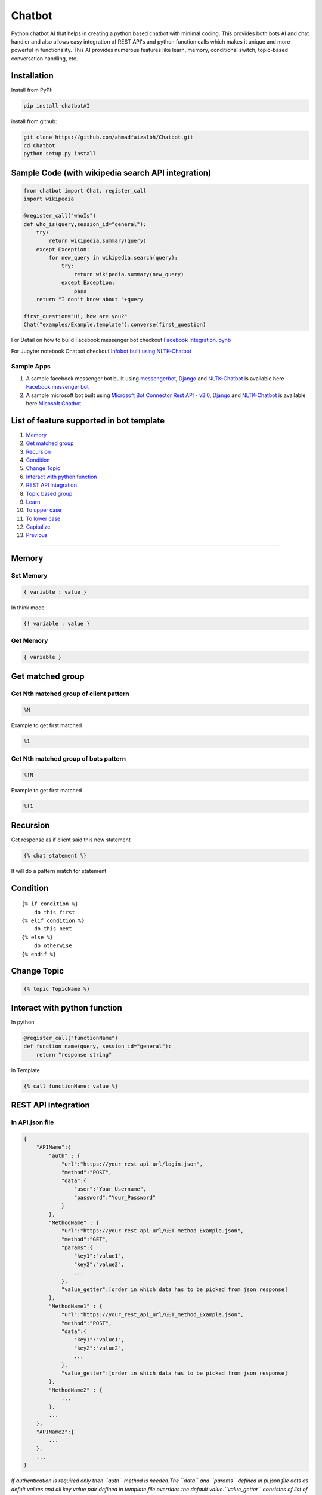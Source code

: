 Chatbot
=======

Python chatbot AI that helps in creating a python based chatbot with
minimal coding. This provides both bots AI and chat handler and also
allows easy integration of REST API's and python function calls which
makes it unique and more powerful in functionality. This AI provides
numerous features like learn, memory, conditional switch, topic-based
conversation handling, etc.

Installation
------------

Install from PyPI:

.. code:: sh

    pip install chatbotAI

install from github:

.. code:: sh

    git clone https://github.com/ahmadfaizalbh/Chatbot.git
    cd Chatbot
    python setup.py install

Sample Code (with wikipedia search API integration)
---------------------------------------------------

.. code:: python

    from chatbot import Chat, register_call
    import wikipedia

    @register_call("whoIs")
    def who_is(query,session_id="general"):
        try:
            return wikipedia.summary(query)
        except Exception:
            for new_query in wikipedia.search(query):
                try:
                    return wikipedia.summary(new_query)
                except Exception:
                    pass
        return "I don't know about "+query

    first_question="Hi, how are you?"
    Chat("examples/Example.template").converse(first_question)

For Detail on how to build Facebook messenger bot checkout `Facebook
Integration.ipynb <https://github.com/ahmadfaizalbh/Meetup-Resources/blob/master/Facebook%20Integration.ipynb>`__

For Jupyter notebook Chatbot checkout `Infobot built using
NLTK-Chatbot <https://github.com/ahmadfaizalbh/Meetup-Resources/blob/master/How%20to%20build%20a%20bot.ipynb>`__

Sample Apps
^^^^^^^^^^^

1. A sample facebook messenger bot built using
   `messengerbot <https://github.com/geeknam/messengerbot/pulls>`__,
   `Django <https://github.com/django/django>`__ and
   `NLTK-Chatbot <#chatbot>`__ is available here `Facebook messenger
   bot <https://github.com/ahmadfaizalbh/FacebookMessengerBot/>`__
2. A sample microsoft bot built using `Microsoft Bot Connector Rest API
   -
   v3.0 <https://docs.botframework.com/en-us/restapi/connector/#navtitle>`__,
   `Django <https://github.com/django/django>`__ and
   `NLTK-Chatbot <#chatbot>`__ is available here `Micosoft
   Chatbot <https://github.com/ahmadfaizalbh/Microsoft-chatbot/>`__

List of feature supported in bot template
-----------------------------------------

1.  `Memory <#memory>`__
2.  `Get matched group <#get-matched-group>`__
3.  `Recursion <#recursion>`__
4.  `Condition <#condition>`__
5.  `Change Topic <#change-topic>`__
6.  `Interact with python function <#interact-with-python-function>`__
7.  `REST API integration <#rest-api-integration>`__
8.  `Topic based group <#topic-based-group>`__
9.  `Learn <#learn>`__
10. `To upper case <#to-upper-case>`__
11. `To lower case <#to-lower-case>`__
12. `Capitalize <#capitalize>`__
13. `Previous <#previous>`__

--------------

Memory
------

Set Memory
^^^^^^^^^^

.. code:: sh

    { variable : value }

In think mode

.. code:: sh

    {! variable : value }

Get Memory
^^^^^^^^^^

.. code:: sh

    { variable }

Get matched group
-----------------

Get Nth matched group of client pattern
^^^^^^^^^^^^^^^^^^^^^^^^^^^^^^^^^^^^^^^

.. code:: sh

    %N

Example to get first matched

.. code:: sh

    %1

Get Nth matched group of bots pattern
^^^^^^^^^^^^^^^^^^^^^^^^^^^^^^^^^^^^^

.. code:: sh

    %!N

Example to get first matched

.. code:: sh

    %!1

Recursion
---------

Get response as if client said this new statement

.. code:: sh

    {% chat statement %}

It will do a pattern match for statement

Condition
---------

::

    {% if condition %}
        do this first
    {% elif condition %}
        do this next 
    {% else %}
        do otherwise
    {% endif %}

Change Topic
------------

.. code:: sh

    {% topic TopicName %}

Interact with python function
-----------------------------


In python

.. code:: python

    @register_call("functionName")
    def function_name(query, session_id="general"):
        return "response string"

In Template

.. code:: sh

    {% call functionName: value %}

REST API integration
--------------------

In API.json file
^^^^^^^^^^^^^^^^

.. code:: sh

    {
        "APIName":{
            "auth" : {
                "url":"https://your_rest_api_url/login.json",
                "method":"POST",
                "data":{
                    "user":"Your_Username",
                    "password":"Your_Password"
                }
            },
            "MethodName" : {
                "url":"https://your_rest_api_url/GET_method_Example.json",
                "method":"GET",
                "params":{
                    "key1":"value1",
                    "key2":"value2",
                    ...
                },
                "value_getter":[order in which data has to be picked from json response]
            },
            "MethodName1" : {
                "url":"https://your_rest_api_url/GET_method_Example.json",
                "method":"POST",
                "data":{
                    "key1":"value1",
                    "key2":"value2",
                    ...
                },
                "value_getter":[order in which data has to be picked from json response]
            },
            "MethodName2" : {
                ...
            },
            ...
        },
        "APIName2":{
            ...
        },
        ...
    }

*If authentication is required only then ``auth`` method is needed.The
``data`` and ``params`` defined in pi.json file acts as defult values
and all key value pair defined in template file overrides the default
value.\ ``value_getter`` consistes of list of keys in order using which
info from json will be collected.*

In Template file
^^^^^^^^^^^^^^^^

.. code:: sh

    [ APIName:MethodName,Key1:value1 (,Key*:value*) ]

you can have any number of key value pair and all key value pair will
override data or params depending on ``method``, if ``method`` is
``POST`` then it overrides data and if method is ``GET`` then it
overrides ``params``.

Topic based group
-----------------

.. code:: sh

    {% group topicName %}
      {% block %}
          {% client %}client says {% endclient %}
          {% response %}response text{% endresponse %}
      {% endblock %}
      ...
    {% endgroup %}

Learn
-----

.. code:: sh

    {% learn %}
      {% group topicName %}
        {% block %}
            {% client %}client says {% endclient %}
            {% response %}response text{% endresponse %}
        {% endblock %}
        ...
      {% endgroup %}
      ...
    {% endlearn %}

To upper case
-------------

.. code:: sh

    {% up string %}

To lower case
-------------

.. code:: sh

    {% low string %}

Capitalize
----------

.. code:: sh

    {% cap string %}

Previous
--------

.. code:: sh

    {% block %}
        {% client %}client's statement pattern{% endclient %}
        {% prev %}previous bot's statement pattern{% endprev %}
        {% response %}response string{% endresponse %}
    {% endblock %}
